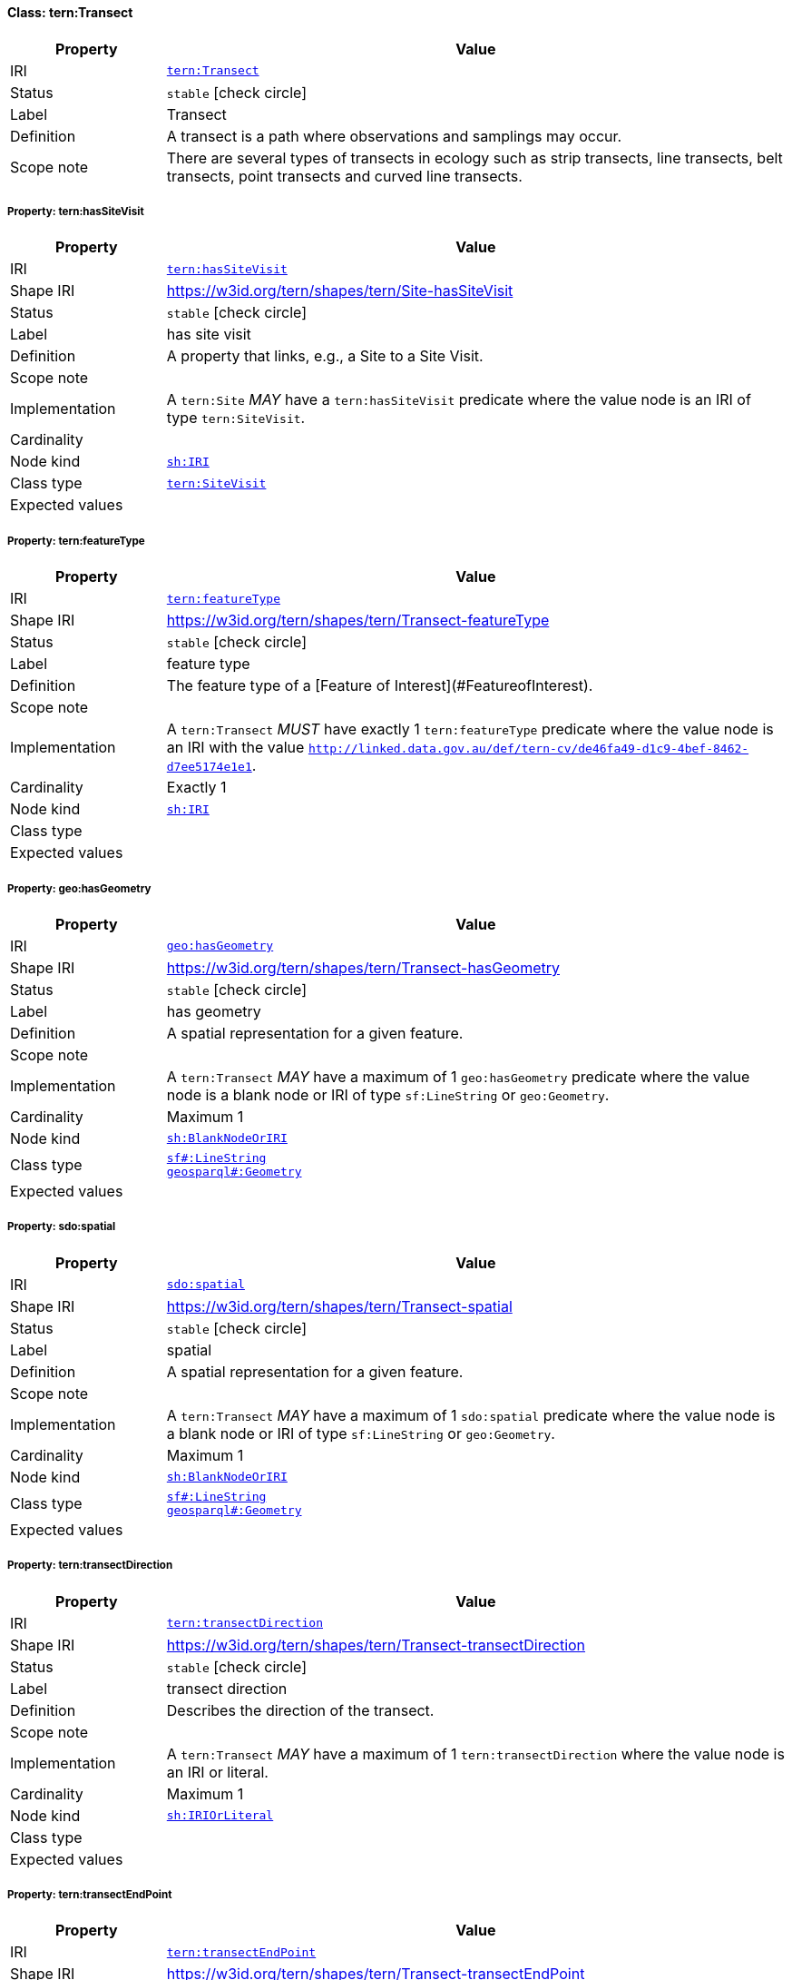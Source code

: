 
[#class-tern:Transect]
==== Class: tern:Transect

[cols="1,4"]
|===
| Property | Value

| IRI | link:https://w3id.org/tern/ontologies/tern/Transect[`tern:Transect`]
| Status | `stable` icon:check-circle[]
| Label | Transect
| Definition | A transect is a path where observations and samplings may occur.

| Scope note | There are several types of transects in ecology such as strip transects, line transects, belt transects, point transects and curved line transects.
|===


[#class-tern:Transect-tern:hasSiteVisit]
===== Property: tern:hasSiteVisit
[cols="1,4"]
|===
| Property | Value

| IRI | https://w3id.org/tern/ontologies/tern/hasSiteVisit[`tern:hasSiteVisit`]
| Shape IRI | https://w3id.org/tern/shapes/tern/Site-hasSiteVisit
| Status | `stable` icon:check-circle[]
| Label | has site visit
| Definition | A property that links, e.g., a Site to a Site Visit.
| Scope note | 
| Implementation | A `tern:Site` _MAY_ have a `tern:hasSiteVisit` predicate where the value node is an IRI of type `tern:SiteVisit`.
| Cardinality | 
| Node kind | link:http://www.w3.org/ns/shacl#IRI[`sh:IRI`]
| Class type | link:https://w3id.org/tern/ontologies/tern/SiteVisit[`tern:SiteVisit`]
| Expected values | 
|===

[#class-tern:Transect-tern:featureType]
===== Property: tern:featureType
[cols="1,4"]
|===
| Property | Value

| IRI | https://w3id.org/tern/ontologies/tern/featureType[`tern:featureType`]
| Shape IRI | https://w3id.org/tern/shapes/tern/Transect-featureType
| Status | `stable` icon:check-circle[]
| Label | feature type
| Definition | The feature type of a [Feature of Interest](#FeatureofInterest).
| Scope note | 
| Implementation | A `tern:Transect` _MUST_ have exactly 1 `tern:featureType` predicate where the value node is an IRI with the value `http://linked.data.gov.au/def/tern-cv/de46fa49-d1c9-4bef-8462-d7ee5174e1e1`.
| Cardinality | Exactly 1
| Node kind | link:http://www.w3.org/ns/shacl#IRI[`sh:IRI`]
| Class type | 
| Expected values | 
|===

[#class-tern:Transect-geo:hasGeometry]
===== Property: geo:hasGeometry
[cols="1,4"]
|===
| Property | Value

| IRI | http://www.opengis.net/ont/geosparql#hasGeometry[`geo:hasGeometry`]
| Shape IRI | https://w3id.org/tern/shapes/tern/Transect-hasGeometry
| Status | `stable` icon:check-circle[]
| Label | has geometry
| Definition | A spatial representation for a given feature.
| Scope note | 
| Implementation | A `tern:Transect` _MAY_ have a maximum of 1 `geo:hasGeometry` predicate where the value node is a blank node or IRI of type `sf:LineString` or `geo:Geometry`.
| Cardinality | Maximum 1
| Node kind | link:http://www.w3.org/ns/shacl#BlankNodeOrIRI[`sh:BlankNodeOrIRI`]
| Class type | link:http://www.opengis.net/ont/sf#LineString[`sf#:LineString`] +
link:http://www.opengis.net/ont/geosparql#Geometry[`geosparql#:Geometry`]
| Expected values | 
|===

[#class-tern:Transect-sdo:spatial]
===== Property: sdo:spatial
[cols="1,4"]
|===
| Property | Value

| IRI | https://schema.org/spatial[`sdo:spatial`]
| Shape IRI | https://w3id.org/tern/shapes/tern/Transect-spatial
| Status | `stable` icon:check-circle[]
| Label | spatial
| Definition | A spatial representation for a given feature.
| Scope note | 
| Implementation | A `tern:Transect` _MAY_ have a maximum of 1 `sdo:spatial` predicate where the value node is a blank node or IRI of type `sf:LineString` or `geo:Geometry`.
| Cardinality | Maximum 1
| Node kind | link:http://www.w3.org/ns/shacl#BlankNodeOrIRI[`sh:BlankNodeOrIRI`]
| Class type | link:http://www.opengis.net/ont/sf#LineString[`sf#:LineString`] +
link:http://www.opengis.net/ont/geosparql#Geometry[`geosparql#:Geometry`]
| Expected values | 
|===

[#class-tern:Transect-tern:transectDirection]
===== Property: tern:transectDirection
[cols="1,4"]
|===
| Property | Value

| IRI | https://w3id.org/tern/ontologies/tern/transectDirection[`tern:transectDirection`]
| Shape IRI | https://w3id.org/tern/shapes/tern/Transect-transectDirection
| Status | `stable` icon:check-circle[]
| Label | transect direction
| Definition | Describes the direction of the transect.
| Scope note | 
| Implementation | A `tern:Transect` _MAY_ have a maximum of 1 `tern:transectDirection` where the value node is an IRI or literal.
| Cardinality | Maximum 1
| Node kind | link:http://www.w3.org/ns/shacl#IRIOrLiteral[`sh:IRIOrLiteral`]
| Class type | 
| Expected values | 
|===

[#class-tern:Transect-tern:transectEndPoint]
===== Property: tern:transectEndPoint
[cols="1,4"]
|===
| Property | Value

| IRI | https://w3id.org/tern/ontologies/tern/transectEndPoint[`tern:transectEndPoint`]
| Shape IRI | https://w3id.org/tern/shapes/tern/Transect-transectEndPoint
| Status | `stable` icon:check-circle[]
| Label | transect end point
| Definition | Relationship to the link:http://www.opengis.net/ont/sf#Point[sf:Point] or geo:Geometry representing the end of a transect.
| Scope note | 
| Implementation | A `tern:Transect` _MAY_ have a maximum of 1 `tern:transectEndPoint` predicate where the value node is an IRI of type `sf:Point` or `geo:Geometry`.
| Cardinality | Maximum 1
| Node kind | 
| Class type | link:http://www.opengis.net/ont/sf#Point[`sf#:Point`] +
link:http://www.opengis.net/ont/geosparql#Geometry[`geosparql#:Geometry`]
| Expected values | 
|===

[#class-tern:Transect-tern:transectStartPoint]
===== Property: tern:transectStartPoint
[cols="1,4"]
|===
| Property | Value

| IRI | https://w3id.org/tern/ontologies/tern/transectStartPoint[`tern:transectStartPoint`]
| Shape IRI | https://w3id.org/tern/shapes/tern/Transect-transectStartPoint
| Status | `stable` icon:check-circle[]
| Label | transect start point
| Definition | Relationship to the link:http://www.opengis.net/ont/sf#Point[sf:Point] or geo:Geometry representing the start of a transect.
| Scope note | 
| Implementation | A `tern:Transect` _MAY_ have a maximum of 1 `tern:transectStartPoint` predicate where the value node is an IRI of type `sf:Point` or `geo:Geometry`.
| Cardinality | Maximum 1
| Node kind | 
| Class type | link:http://www.opengis.net/ont/sf#Point[`sf#:Point`] +
link:http://www.opengis.net/ont/geosparql#Geometry[`geosparql#:Geometry`]
| Expected values | 
|===

[#class-tern:Transect-sosa:hasSample]
===== Property: sosa:hasSample
[cols="1,4"]
|===
| Property | Value

| IRI | http://www.w3.org/ns/sosa/hasSample[`sosa:hasSample`]
| Shape IRI | https://w3id.org/tern/shapes/tern/sosa-hasSample
| Status | `stable` icon:check-circle[]
| Label | has sample
| Definition | Relation between a FeatureOfInterest and the Sample used to represent it.
| Scope note | 
| Implementation | A `tern:FeatureOfInterest` _MAY_ have a `sosa:hasSample` predicate where the value node is an IRI of type `tern:Sample`.
| Cardinality | 
| Node kind | 
| Class type | link:https://w3id.org/tern/ontologies/tern/Sample[`tern:Sample`] +
link:https://w3id.org/tern/ontologies/tern/MaterialSample[`tern:MaterialSample`]
| Expected values | 
|===
